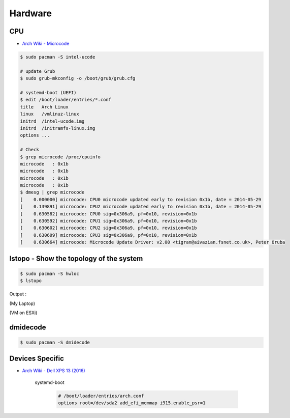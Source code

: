 ========================================
Hardware
========================================

CPU
========================================

* `Arch Wiki - Microcode <https://wiki.archlinux.org/index.php/microcode>`_

.. code-block:: sh

    $ sudo pacman -S intel-ucode

    # update Grub
    $ sudo grub-mkconfig -o /boot/grub/grub.cfg

    # systemd-boot (UEFI)
    $ edit /boot/loader/entries/*.conf
    title   Arch Linux
    linux   /vmlinuz-linux
    initrd  /intel-ucode.img
    initrd  /initramfs-linux.img
    options ...

    # Check
    $ grep microcode /proc/cpuinfo
    microcode	: 0x1b
    microcode	: 0x1b
    microcode	: 0x1b
    microcode	: 0x1b
    $ dmesg | grep microcode
    [    0.000000] microcode: CPU0 microcode updated early to revision 0x1b, date = 2014-05-29
    [    0.139891] microcode: CPU2 microcode updated early to revision 0x1b, date = 2014-05-29
    [    0.630582] microcode: CPU0 sig=0x306a9, pf=0x10, revision=0x1b
    [    0.630592] microcode: CPU1 sig=0x306a9, pf=0x10, revision=0x1b
    [    0.630602] microcode: CPU2 sig=0x306a9, pf=0x10, revision=0x1b
    [    0.630609] microcode: CPU3 sig=0x306a9, pf=0x10, revision=0x1b
    [    0.630664] microcode: Microcode Update Driver: v2.00 <tigran@aivazian.fsnet.co.uk>, Peter Oruba



lstopo - Show the topology of the system
========================================

.. code-block:: sh

    $ sudo pacman -S hwloc
    $ lstopo


Output :

(My Laptop)

.. image:: /images/archlinux/lstopo-laptop.png


(VM on ESXi)

.. image:: /images/archlinux/lstopo-esxi.png


dmidecode
========================================

.. code-block:: sh

    $ sudo pacman -S dmidecode


Devices Specific
========================================

* `Arch Wiki - Dell XPS 13 (2016) <https://wiki.archlinux.org/index.php/Dell_XPS_13_%282016%29>`_

    systemd-boot

        .. code-block:: sh

            # /boot/loader/entries/arch.conf
            options root=/dev/sda2 add_efi_memmap i915.enable_psr=1
